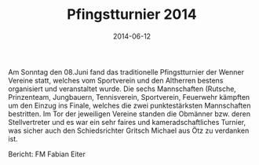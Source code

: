 #+TITLE: Pfingstturnier 2014
#+DATE: 2014-06-12
#+FACEBOOK_URL: 

Am Sonntag den 08.Juni fand das traditionelle Pfingstturnier der Wenner Vereine statt, welches vom Sportverein und den Altherren bestens organisiert und veranstaltet wurde. Die sechs Mannschaften (Rutsche, Prinzenteam, Jungbauern, Tennisverein, Sportverein, Feuerwehr kämpften um den Einzug ins Finale, welches die zwei punktestärksten Mannschaften bestritten. Im Tor der jeweiligen Vereine standen die Obmänner bzw. deren Stellvertreter und es war ein sehr faires und kameradschaftliches Turnier, was sicher auch den Schiedsrichter Gritsch Michael aus Ötz zu verdanken ist.

Bericht: FM Fabian Eiter
